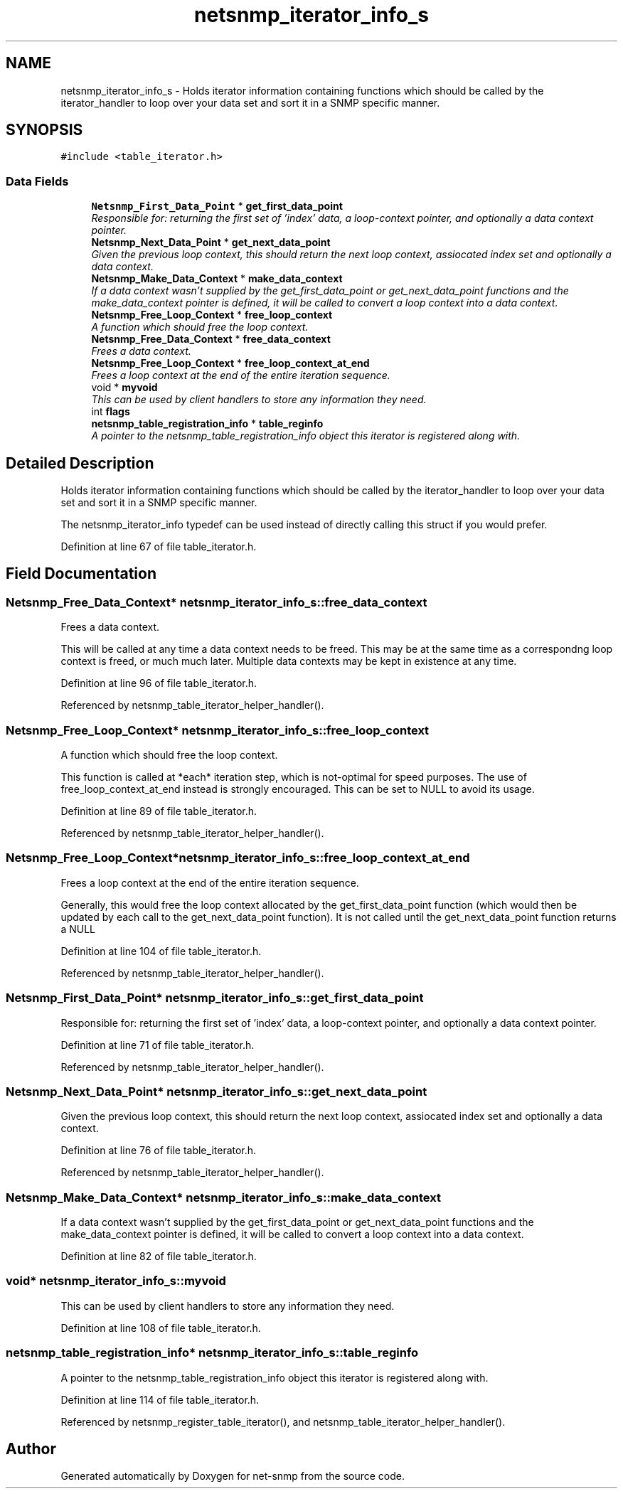 .TH "netsnmp_iterator_info_s" 3 "16 Feb 2006" "Version 5.1.3" "net-snmp" \" -*- nroff -*-
.ad l
.nh
.SH NAME
netsnmp_iterator_info_s \- Holds iterator information containing functions which should be called by the iterator_handler to loop over your data set and sort it in a SNMP specific manner.  

.PP
.SH SYNOPSIS
.br
.PP
\fC#include <table_iterator.h>\fP
.PP
.SS "Data Fields"

.in +1c
.ti -1c
.RI "\fBNetsnmp_First_Data_Point\fP * \fBget_first_data_point\fP"
.br
.RI "\fIResponsible for: returning the first set of 'index' data, a loop-context pointer, and optionally a data context pointer. \fP"
.ti -1c
.RI "\fBNetsnmp_Next_Data_Point\fP * \fBget_next_data_point\fP"
.br
.RI "\fIGiven the previous loop context, this should return the next loop context, assiocated index set and optionally a data context. \fP"
.ti -1c
.RI "\fBNetsnmp_Make_Data_Context\fP * \fBmake_data_context\fP"
.br
.RI "\fIIf a data context wasn't supplied by the get_first_data_point or get_next_data_point functions and the make_data_context pointer is defined, it will be called to convert a loop context into a data context. \fP"
.ti -1c
.RI "\fBNetsnmp_Free_Loop_Context\fP * \fBfree_loop_context\fP"
.br
.RI "\fIA function which should free the loop context. \fP"
.ti -1c
.RI "\fBNetsnmp_Free_Data_Context\fP * \fBfree_data_context\fP"
.br
.RI "\fIFrees a data context. \fP"
.ti -1c
.RI "\fBNetsnmp_Free_Loop_Context\fP * \fBfree_loop_context_at_end\fP"
.br
.RI "\fIFrees a loop context at the end of the entire iteration sequence. \fP"
.ti -1c
.RI "void * \fBmyvoid\fP"
.br
.RI "\fIThis can be used by client handlers to store any information they need. \fP"
.ti -1c
.RI "int \fBflags\fP"
.br
.ti -1c
.RI "\fBnetsnmp_table_registration_info\fP * \fBtable_reginfo\fP"
.br
.RI "\fIA pointer to the netsnmp_table_registration_info object this iterator is registered along with. \fP"
.in -1c
.SH "Detailed Description"
.PP 
Holds iterator information containing functions which should be called by the iterator_handler to loop over your data set and sort it in a SNMP specific manner. 

The netsnmp_iterator_info typedef can be used instead of directly calling this struct if you would prefer.
.PP
Definition at line 67 of file table_iterator.h.
.SH "Field Documentation"
.PP 
.SS "\fBNetsnmp_Free_Data_Context\fP* \fBnetsnmp_iterator_info_s::free_data_context\fP"
.PP
Frees a data context. 
.PP
This will be called at any time a data context needs to be freed. This may be at the same time as a correspondng loop context is freed, or much much later. Multiple data contexts may be kept in existence at any time. 
.PP
Definition at line 96 of file table_iterator.h.
.PP
Referenced by netsnmp_table_iterator_helper_handler().
.SS "\fBNetsnmp_Free_Loop_Context\fP* \fBnetsnmp_iterator_info_s::free_loop_context\fP"
.PP
A function which should free the loop context. 
.PP
This function is called at *each* iteration step, which is not-optimal for speed purposes. The use of free_loop_context_at_end instead is strongly encouraged. This can be set to NULL to avoid its usage. 
.PP
Definition at line 89 of file table_iterator.h.
.PP
Referenced by netsnmp_table_iterator_helper_handler().
.SS "\fBNetsnmp_Free_Loop_Context\fP* \fBnetsnmp_iterator_info_s::free_loop_context_at_end\fP"
.PP
Frees a loop context at the end of the entire iteration sequence. 
.PP
Generally, this would free the loop context allocated by the get_first_data_point function (which would then be updated by each call to the get_next_data_point function). It is not called until the get_next_data_point function returns a NULL 
.PP
Definition at line 104 of file table_iterator.h.
.PP
Referenced by netsnmp_table_iterator_helper_handler().
.SS "\fBNetsnmp_First_Data_Point\fP* \fBnetsnmp_iterator_info_s::get_first_data_point\fP"
.PP
Responsible for: returning the first set of 'index' data, a loop-context pointer, and optionally a data context pointer. 
.PP
Definition at line 71 of file table_iterator.h.
.PP
Referenced by netsnmp_table_iterator_helper_handler().
.SS "\fBNetsnmp_Next_Data_Point\fP* \fBnetsnmp_iterator_info_s::get_next_data_point\fP"
.PP
Given the previous loop context, this should return the next loop context, assiocated index set and optionally a data context. 
.PP
Definition at line 76 of file table_iterator.h.
.PP
Referenced by netsnmp_table_iterator_helper_handler().
.SS "\fBNetsnmp_Make_Data_Context\fP* \fBnetsnmp_iterator_info_s::make_data_context\fP"
.PP
If a data context wasn't supplied by the get_first_data_point or get_next_data_point functions and the make_data_context pointer is defined, it will be called to convert a loop context into a data context. 
.PP
Definition at line 82 of file table_iterator.h.
.SS "void* \fBnetsnmp_iterator_info_s::myvoid\fP"
.PP
This can be used by client handlers to store any information they need. 
.PP
Definition at line 108 of file table_iterator.h.
.SS "\fBnetsnmp_table_registration_info\fP* \fBnetsnmp_iterator_info_s::table_reginfo\fP"
.PP
A pointer to the netsnmp_table_registration_info object this iterator is registered along with. 
.PP
Definition at line 114 of file table_iterator.h.
.PP
Referenced by netsnmp_register_table_iterator(), and netsnmp_table_iterator_helper_handler().

.SH "Author"
.PP 
Generated automatically by Doxygen for net-snmp from the source code.
